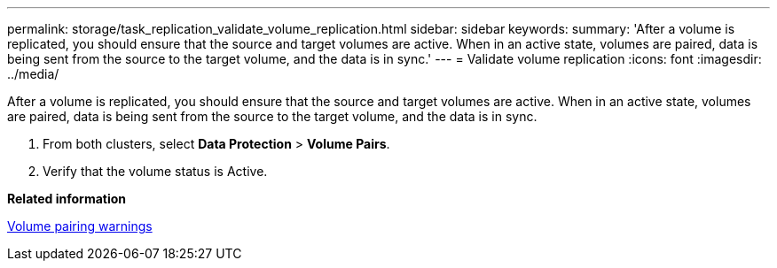 ---
permalink: storage/task_replication_validate_volume_replication.html
sidebar: sidebar
keywords: 
summary: 'After a volume is replicated, you should ensure that the source and target volumes are active. When in an active state, volumes are paired, data is being sent from the source to the target volume, and the data is in sync.'
---
= Validate volume replication
:icons: font
:imagesdir: ../media/

[.lead]
After a volume is replicated, you should ensure that the source and target volumes are active. When in an active state, volumes are paired, data is being sent from the source to the target volume, and the data is in sync.

. From both clusters, select *Data Protection* > *Volume Pairs*.
. Verify that the volume status is Active.

*Related information*

xref:reference_replication_volume_pairing_warnings.adoc[Volume pairing warnings]
